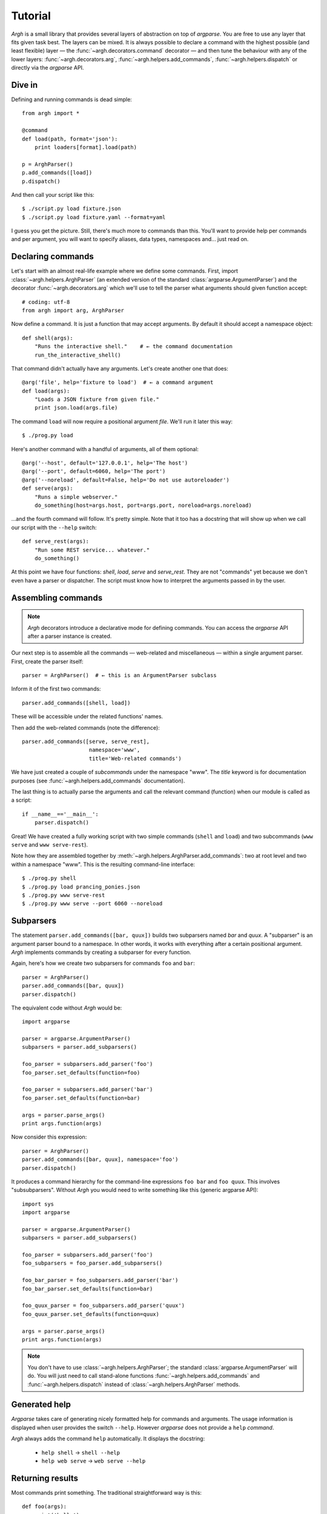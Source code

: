 Tutorial
========

`Argh` is a small library that provides several layers of abstraction on top of
`argparse`. You are free to use any layer that fits given task best. The layers
can be mixed. It is always possible to declare a command with the highest
possible (and least flexible) layer — the :func:`~argh.decorators.command`
decorator — and then tune the behaviour with any of the lower layers:
:func:`~argh.decorators.arg`, :func:`~argh.helpers.add_commands`,
:func:`~argh.helpers.dispatch` or directly via the `argparse` API.

Dive in
-------

Defining and running commands is dead simple::

    from argh import *
    
    @command
    def load(path, format='json'):
        print loaders[format].load(path)

    p = ArghParser()
    p.add_commands([load])
    p.dispatch()

And then call your script like this::

    $ ./script.py load fixture.json
    $ ./script.py load fixture.yaml --format=yaml

I guess you get the picture. Still, there's much more to commands than this.
You'll want to provide help per commands and per argument, you will want to
specify aliases, data types, namespaces and... just read on.

Declaring commands
------------------

Let's start with an almost real-life example where we define some commands.
First, import :class:`~argh.helpers.ArghParser` (an extended version of the
standard :class:`argparse.ArgumentParser`) and the decorator
:func:`~argh.decorators.arg` which we'll use to tell the parser what arguments
should given function accept::

    # coding: utf-8
    from argh import arg, ArghParser

Now define a command. It is just a function that may accept arguments. By
default it should accept a namespace object::

    def shell(args):
        "Runs the interactive shell."    # ← the command documentation
        run_the_interactive_shell()

That command didn't actually have any arguments. Let's create another one that
does::

    @arg('file', help='fixture to load')  # ← a command argument
    def load(args):
        "Loads a JSON fixture from given file."
        print json.load(args.file)

The command ``load`` will now require a positional argument `file`. We'll run
it later this way::

    $ ./prog.py load

Here's another command with a handful of arguments, all of them optional::

    @arg('--host', default='127.0.0.1', help='The host')
    @arg('--port', default=6060, help='The port')
    @arg('--noreload', default=False, help='Do not use autoreloader')
    def serve(args):
        "Runs a simple webserver."
        do_something(host=args.host, port=args.port, noreload=args.noreload)

...and the fourth command will follow. It's pretty simple. Note that it too has
a docstring that will show up when we call our script with the ``--help``
switch::

    def serve_rest(args):
        "Run some REST service... whatever."
        do_something()

At this point we have four functions: `shell`, `load`, `serve` and
`serve_rest`. They are not "commands" yet because we don't even have a parser
or dispatcher. The script must know how to interpret the arguments passed in by
the user.

Assembling commands
-------------------

.. note::

    `Argh` decorators introduce a declarative mode for defining commands. You
    can access the `argparse` API after a parser instance is created.

Our next step is to assemble all the commands — web-related and miscellaneous —
within a single argument parser. First, create the parser itself::

    parser = ArghParser()  # ← this is an ArgumentParser subclass

Inform it of the first two commands::

    parser.add_commands([shell, load])

These will be accessible under the related functions' names.

Then add the web-related commands (note the difference)::

    parser.add_commands([serve, serve_rest],
                         namespace='www',
                         title='Web-related commands')

We have just created a couple of *subcommands* under the namespace "www". The
`title` keyword is for documentation purposes (see
:func:`~argh.helpers.add_commands` documentation).

The last thing is to actually parse the arguments and call the relevant command
(function) when our module is called as a script::

    if __name__=='__main__':
        parser.dispatch()

Great! We have created a fully working script with two simple commands
(``shell`` and ``load``) and two subcommands (``www serve`` and ``www
serve-rest``).

Note how they are assembled together by
:meth:`~argh.helpers.ArghParser.add_commands`: two at root level and two within
a namespace "www". This is the resulting command-line interface::

    $ ./prog.py shell
    $ ./prog.py load prancing_ponies.json
    $ ./prog.py www serve-rest
    $ ./prog.py www serve --port 6060 --noreload

Subparsers
----------

The statement ``parser.add_commands([bar, quux])`` builds two subparsers named
`bar` and `quux`. A "subparser" is an argument parser bound to a namespace. In
other words, it works with everything after a certain positional argument.
`Argh` implements commands by creating a subparser for every function.

Again, here's how we create two subparsers for commands ``foo`` and ``bar``::

    parser = ArghParser()
    parser.add_commands([bar, quux])
    parser.dispatch()

The equivalent code without `Argh` would be::

    import argparse

    parser = argparse.ArgumentParser()
    subparsers = parser.add_subparsers()

    foo_parser = subparsers.add_parser('foo')
    foo_parser.set_defaults(function=foo)

    foo_parser = subparsers.add_parser('bar')
    foo_parser.set_defaults(function=bar)

    args = parser.parse_args()
    print args.function(args)

Now consider this expression::

    parser = ArghParser()
    parser.add_commands([bar, quux], namespace='foo')
    parser.dispatch()

It produces a command hierarchy for the command-line expressions ``foo bar``
and ``foo quux``. This involves "subsubparsers". Without `Argh` you would need
to write something like this (generic argparse API)::

    import sys
    import argparse

    parser = argparse.ArgumentParser()
    subparsers = parser.add_subparsers()

    foo_parser = subparsers.add_parser('foo')
    foo_subparsers = foo_parser.add_subparsers()

    foo_bar_parser = foo_subparsers.add_parser('bar')
    foo_bar_parser.set_defaults(function=bar)

    foo_quux_parser = foo_subparsers.add_parser('quux')
    foo_quux_parser.set_defaults(function=quux)

    args = parser.parse_args()
    print args.function(args)

.. note::

    You don't have to use :class:`~argh.helpers.ArghParser`; the standard
    :class:`argparse.ArgumentParser` will do. You will just need to call
    stand-alone functions :func:`~argh.helpers.add_commands` and
    :func:`~argh.helpers.dispatch` instead of :class:`~argh.helpers.ArghParser`
    methods.

Generated help
--------------

`Argparse` takes care of generating nicely formatted help for commands and
arguments. The usage information is displayed when user provides the switch
``--help``. However `argparse` does not provide a ``help`` *command*.

`Argh` always adds the command ``help`` automatically. It displays the
docstring:

    * ``help shell`` → ``shell --help``
    * ``help web serve`` → ``web serve --help``

Returning results
-----------------

Most commands print something. The traditional straightforward way is this::

    def foo(args):
        print('hello')
        print('world')

However, this approach has a couple of flaws:

    * it is difficult to test functions that print results: you are bound to
      doctests or need to mess with replacing stdout;
    * terminals and pipes frequently have different requirements for encoding,
      so Unicode output may break the pipe (e.g. ``$ foo.py test | wc -l``). Of
      course you don't want to do the checks on every `print` statement.

A good solution would be to collect the output in a list and bulk-process it at
the end. Actually you can simply return a list and `Argh` will take care of the
encoding::

    def foo(args):
        return ['hello', 'world']

.. note::

    If you return a string, it is printed as is. A list or tuple is iterated
    and printed line by line. This is how :func:`dispatcher
    <argh.helpers.dispatch>` works.

This is fine, but what about non-linear code with if/else, exceptions and
interactive promts? Well, you don't need to manage the stack of results within
the function. Just convert it to a generator and `Argh` will do the rest::

    def foo(args):
        yield 'hello'
        yield 'world'

Syntactically this is exactly the same as the first example, only with `yield`
instead of `print`. But the function becomes much more flexible.

.. hint::

    If your command is likely to output Unicode and be used in pipes, you
    should definitely use the last approach.

Exceptions
----------

Usually you only want to display the traceback on unexpected exceptions. If you
know that something can be wrong, you'll probably handle it this way::

    @arg('key')
    def show_item(args):
        try:
            item = items[args.key]
        except KeyError as error:
            print(e)    # hide the traceback
            sys.exit()  # bail out (unsafe!)
        else:
            ... do something ...
            print(item)

This works but the print-and-exit tasks are repetitive; moreover, there are
cases when you don't want to raise `SystemExit` and just want to collect the
output in a uniform way. Use :class:`~argh.exceptions.CommandError`::

    @arg('key')
    def show_item(args):
        try:
            item = items[args.key]
        except KeyError as error:
            raise CommandError(error)  # bail out, hide traceback
        else:
            ... do something ...
            yield item

`Argh` will wrap this exception and choose the right way to display its
message (depending on how :func:`~argh.helpers.dispatch` was called).
